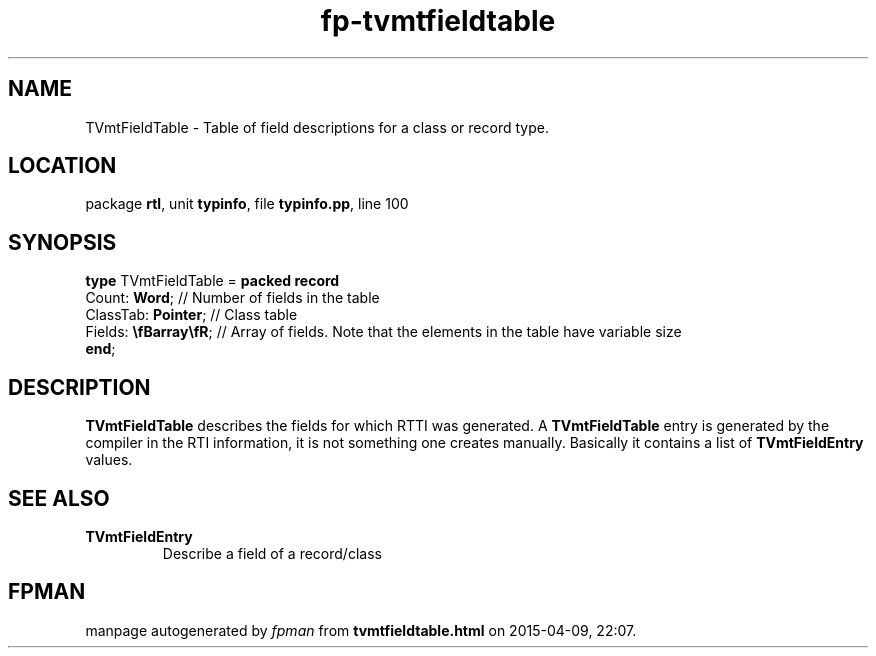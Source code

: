 .\" file autogenerated by fpman
.TH "fp-tvmtfieldtable" 3 "2014-03-14" "fpman" "Free Pascal Programmer's Manual"
.SH NAME
TVmtFieldTable - Table of field descriptions for a class or record type.
.SH LOCATION
package \fBrtl\fR, unit \fBtypinfo\fR, file \fBtypinfo.pp\fR, line 100
.SH SYNOPSIS
\fBtype\fR TVmtFieldTable = \fBpacked record\fR
  Count: \fBWord\fR;           // Number of fields in the table
  ClassTab: \fBPointer\fR;     // Class table
  Fields: \fB\\fBarray\\fR\fR; // Array of fields. Note that the elements in the table have variable size
.br
\fBend\fR;
.SH DESCRIPTION
\fBTVmtFieldTable\fR describes the fields for which RTTI was generated. A \fBTVmtFieldTable\fR entry is generated by the compiler in the RTI information, it is not something one creates manually. Basically it contains a list of \fBTVmtFieldEntry\fR values.


.SH SEE ALSO
.TP
.B TVmtFieldEntry
Describe a field of a record/class

.SH FPMAN
manpage autogenerated by \fIfpman\fR from \fBtvmtfieldtable.html\fR on 2015-04-09, 22:07.


